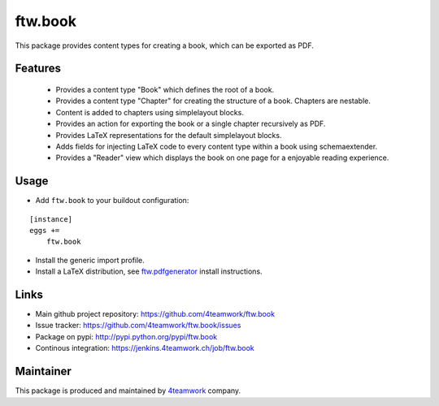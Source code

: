ftw.book
========

This package provides content types for creating a book, which can be exported as PDF.


Features
--------

 - Provides a content type "Book" which defines the root of a book.
 - Provides a content type "Chapter" for creating the structure of a book. Chapters are nestable.
 - Content is added to chapters using simplelayout blocks.
 - Provides an action for exporting the book or a single chapter recursively as PDF.
 - Provides LaTeX representations for the default simplelayout blocks.
 - Adds fields for injecting LaTeX code to every content type within a book using schemaextender.
 - Provides a "Reader" view which displays the book on one page for a enjoyable reading experience.


Usage
-----

- Add ``ftw.book`` to your buildout configuration:

::

    [instance]
    eggs +=
        ftw.book

- Install the generic import profile.

- Install a LaTeX distribution, see `ftw.pdfgenerator`_  install instructions.


Links
-----

- Main github project repository: https://github.com/4teamwork/ftw.book
- Issue tracker: https://github.com/4teamwork/ftw.book/issues
- Package on pypi: http://pypi.python.org/pypi/ftw.book
- Continous integration: https://jenkins.4teamwork.ch/job/ftw.book


Maintainer
----------

This package is produced and maintained by `4teamwork <http://www.4teamwork.ch/>`_ company.


.. _ftw.pdfgenerator: https://github.com/4teamwork/ftw.pdfgenerator
